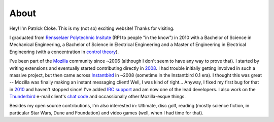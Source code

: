 About
#####

Hey! I'm Patrick Cloke. This is my (not so) exciting website! Thanks for
visiting.

I graduated from `Rensselaer Polytechnic Insitute`_ (RPI to people "in the
know") in 2010 with a Bachelor of Science in Mechanical Engineering, a Bachelor
of Science in Electrical Engineering and a Master of Engineering in Electrical
Engineering (with a concentration in `control theory`_).

I've been part of the Mozilla_ community since ~2006 (although I don't seem to
have any way to prove that). I started by writing extensions and eventually
started contributing directly in 2008_. I had trouble initially getting involved
in such a massive project, but then came across Instantbird_ in ~2008 (sometime
in the Instantbird 0.1 era). I thought this was great -- Mozilla was finally
making an instant messaging client! Well, I was kind of right... Anyway, I fixed
my first bug for that in 2010_ and haven't stopped since! I've added `IRC
support`_ and am now one of the lead developers. I also work on the Thunderbird_
e-mail client's `chat code`_ and occassionally other Mozilla-esque things.

Besides my open source contributions, I'm also interested in: Ultimate, disc
golf, reading (mostly science fiction, in particular Star Wars, Dune and
Foundation) and video games (well, when I had time for that).

.. _Rensselaer Polytechnic Insitute: http://www.rpi.edu/
.. _Control Theory: https://en.wikipedia.org/wiki/Control_theory
.. _Mozilla: https://www.mozilla.org/
.. _2008: https://bugzilla.mozilla.org/show_bug.cgi?id=468020
.. _Instantbird: http://www.instantbird.com/
.. _2010: https://bugzilla.mozilla.org/show_bug.cgi?id=953935
.. _IRC support: https://bugzilla.mozilla.org/show_bug.cgi?id=953944
.. _Thunderbird: http://www.getthunderbird.com
.. _chat code: https://wiki.mozilla.org/Modules/Chat

